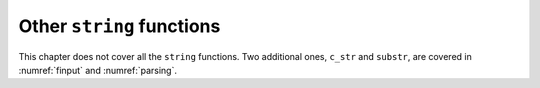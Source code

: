 Other ``string`` functions
--------------------------

This chapter does not cover all the ``string`` functions. Two additional
ones, ``c_str`` and ``substr``, are covered in
:numref:`finput` and :numref:`parsing`.
